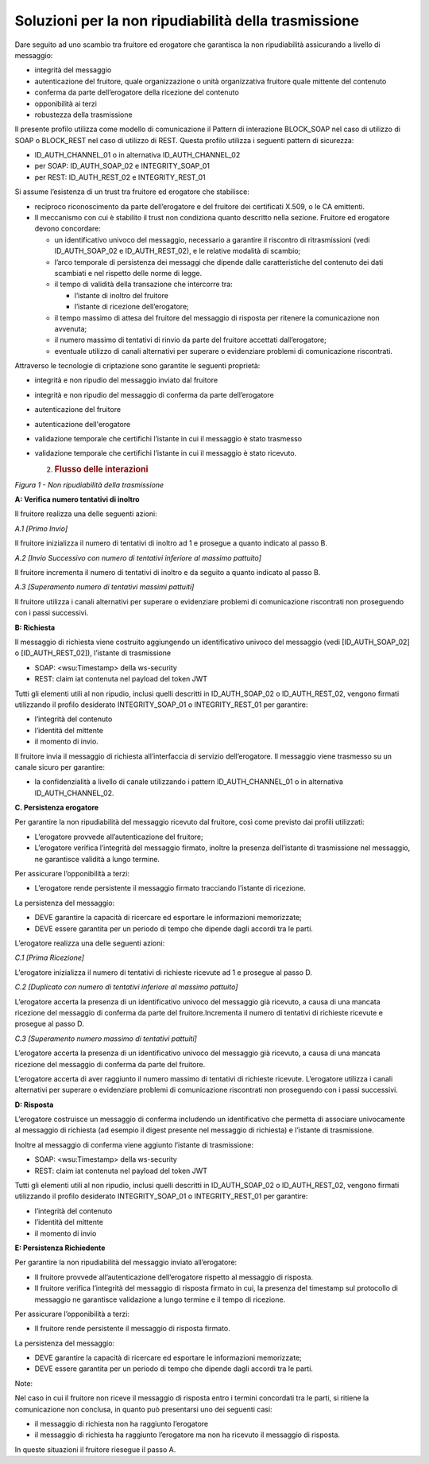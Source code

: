 Soluzioni per la non ripudiabilità della trasmissione
=====================================================

Dare seguito ad uno scambio tra fruitore ed erogatore che garantisca la
non ripudiabilità assicurando a livello di messaggio:

-  integrità del messaggio

-  autenticazione del fruitore, quale organizzazione o unità
   organizzativa fruitore quale mittente del contenuto

-  conferma da parte dell’erogatore della ricezione del contenuto

-  opponibilità ai terzi

-  robustezza della trasmissione

Il presente profilo utilizza come modello di comunicazione il Pattern di
interazione BLOCK_SOAP nel caso di utilizzo di SOAP o BLOCK_REST nel
caso di utilizzo di REST. Questa profilo utilizza i seguenti pattern di
sicurezza:

-  ID_AUTH_CHANNEL_01 o in alternativa ID_AUTH_CHANNEL_02

-  per SOAP: ID_AUTH_SOAP_02 e INTEGRITY_SOAP_01

-  per REST: ID_AUTH_REST_02 e INTEGRITY_REST_01

Si assume l’esistenza di un trust tra fruitore ed erogatore che
stabilisce:

-  reciproco riconoscimento da parte dell’erogatore e del fruitore dei
   certificati X.509, o le CA emittenti.

-  Il meccanismo con cui è stabilito il trust non condiziona quanto
   descritto nella sezione. Fruitore ed erogatore devono concordare:

   -  un identificativo univoco del messaggio, necessario a garantire il
      riscontro di ritrasmissioni (vedi ID_AUTH_SOAP_02 e
      ID_AUTH_REST_02), e le relative modalità di scambio;

   -  l’arco temporale di persistenza dei messaggi che dipende dalle
      caratteristiche del contenuto dei dati scambiati e nel rispetto
      delle norme di legge.

   -  il tempo di validità della transazione che intercorre tra:

      -  l’istante di inoltro del fruitore

      -  l’istante di ricezione dell’erogatore;

   -  il tempo massimo di attesa del fruitore del messaggio di risposta
      per ritenere la comunicazione non avvenuta;

   -  il numero massimo di tentativi di rinvio da parte del fruitore
      accettati dall’erogatore;

   -  eventuale utilizzo di canali alternativi per superare o
      evidenziare problemi di comunicazione riscontrati.

Attraverso le tecnologie di criptazione sono garantite le seguenti
proprietà:

-  integrità e non ripudio del messaggio inviato dal fruitore

-  integrità e non ripudio del messaggio di conferma da parte
   dell’erogatore

-  autenticazione del fruitore

-  autenticazione dell'erogatore

-  validazione temporale che certifichi l’istante in cui il messaggio è
   stato trasmesso

-  validazione temporale che certifichi l’istante in cui il messaggio è
   stato ricevuto.

   2. .. rubric:: Flusso delle interazioni
         :name: flusso-delle-interazioni-1

.. mermaid::

     sequenceDiagram
     
     
      activate Fruitore
      Fruitore->>Fruitore: A. Verifica numero tentativi di inoltro
     
      activate Erogatore
      Fruitore->>+Erogatore: B. Richiesta
      Erogatore->>Erogatore: C. Persistenza erogatore
      Erogatore->>Fruitore: D. Risposta
      deactivate Erogatore
     
      Fruitore->>Fruitore: E. Persistenza fruitore  deactivate Fruitore

*Figura 1 - Non ripudiabilità della trasmissione*

**A: Verifica numero tentativi di inoltro**

Il fruitore realizza una delle seguenti azioni:

*A.1 [Primo Invio]*

Il fruitore inizializza il numero di tentativi di inoltro ad 1 e
prosegue a quanto indicato al passo B.

*A.2 [Invio Successivo con numero di tentativi inferiore al massimo
pattuito]*

Il fruitore incrementa il numero di tentativi di inoltro e da seguito a
quanto indicato al passo B.

*A.3 [Superamento numero di tentativi massimi pattuiti]*

Il fruitore utilizza i canali alternativi per superare o evidenziare
problemi di comunicazione riscontrati non proseguendo con i passi
successivi.

**B: Richiesta**

Il messaggio di richiesta viene costruito aggiungendo un identificativo
univoco del messaggio (vedi [ID_AUTH_SOAP_02] o [ID_AUTH_REST_02]),
l’istante di trasmissione

-  SOAP: <wsu:Timestamp> della ws-security

-  REST: claim iat contenuta nel payload del token JWT

Tutti gli elementi utili al non ripudio, inclusi quelli descritti in
ID_AUTH_SOAP_02 o ID_AUTH_REST_02, vengono firmati utilizzando il
profilo desiderato INTEGRITY_SOAP_01 o INTEGRITY_REST_01 per garantire:

-  l’integrità del contenuto

-  l’identità del mittente

-  il momento di invio.

Il fruitore invia il messaggio di richiesta all’interfaccia di servizio
dell’erogatore. Il messaggio viene trasmesso su un canale sicuro per
garantire:

-  la confidenzialità a livello di canale utilizzando i pattern
   ID_AUTH_CHANNEL_01 o in alternativa ID_AUTH_CHANNEL_02.

**C. Persistenza erogatore**

Per garantire la non ripudiabilità del messaggio ricevuto dal fruitore,
così come previsto dai profili utilizzati:

-  L’erogatore provvede all’autenticazione del fruitore;

-  L’erogatore verifica l’integrità del messaggio firmato, inoltre la
   presenza dell’istante di trasmissione nel messaggio, ne garantisce
   validità a lungo termine.

Per assicurare l’opponibilità a terzi:

-  L’erogatore rende persistente il messaggio firmato tracciando
   l’istante di ricezione.

La persistenza del messaggio:

-  DEVE garantire la capacità di ricercare ed esportare le informazioni
   memorizzate;

-  DEVE essere garantita per un periodo di tempo che dipende dagli
   accordi tra le parti.

L’erogatore realizza una delle seguenti azioni:

*C.1 [Prima Ricezione]*

L’erogatore inizializza il numero di tentativi di richieste ricevute ad
1 e prosegue al passo D.

*C.2 [Duplicato con numero di tentativi inferiore al massimo pattuito]*

L’erogatore accerta la presenza di un identificativo univoco del
messaggio già ricevuto, a causa di una mancata ricezione del messaggio
di conferma da parte del fruitore.Incrementa il numero di tentativi di
richieste ricevute e prosegue al passo D.

*C.3 [Superamento numero massimo di tentativi pattuiti]*

L’erogatore accerta la presenza di un identificativo univoco del
messaggio già ricevuto, a causa di una mancata ricezione del messaggio
di conferma da parte del fruitore.

L’erogatore accerta di aver raggiunto il numero massimo di tentativi di
richieste ricevute. L’erogatore utilizza i canali alternativi per
superare o evidenziare problemi di comunicazione riscontrati non
proseguendo con i passi successivi.

**D: Risposta**

L’erogatore costruisce un messaggio di conferma includendo un
identificativo che permetta di associare univocamente al messaggio di
richiesta (ad esempio il digest presente nel messaggio di richiesta) e
l’istante di trasmissione.

Inoltre al messaggio di conferma viene aggiunto l’istante di
trasmissione:

-  SOAP: <wsu:Timestamp> della ws-security

-  REST: claim iat contenuta nel payload del token JWT

Tutti gli elementi utili al non ripudio, inclusi quelli descritti in
ID_AUTH_SOAP_02 o ID_AUTH_REST_02, vengono firmati utilizzando il
profilo desiderato INTEGRITY_SOAP_01 o INTEGRITY_REST_01 per garantire:

-  l’integrità del contenuto

-  l’identità del mittente

-  il momento di invio

**E: Persistenza Richiedente**

Per garantire la non ripudiabilità del messaggio inviato all’erogatore:

-  Il fruitore provvede all’autenticazione dell’erogatore rispetto al
   messaggio di risposta.

-  Il fruitore verifica l’integrità del messaggio di risposta firmato in
   cui, la presenza del timestamp sul protocollo di messaggio ne
   garantisce validazione a lungo termine e il tempo di ricezione.

Per assicurare l’opponibilità a terzi:

-  Il fruitore rende persistente il messaggio di risposta firmato.

La persistenza del messaggio:

-  DEVE garantire la capacità di ricercare ed esportare le informazioni
   memorizzate;

-  DEVE essere garantita per un periodo di tempo che dipende dagli
   accordi tra le parti.

Note:

Nel caso in cui il fruitore non riceve il messaggio di risposta entro i
termini concordati tra le parti, si ritiene la comunicazione non
conclusa, in quanto può presentarsi uno dei seguenti casi:

-  il messaggio di richiesta non ha raggiunto l’erogatore

-  il messaggio di richiesta ha raggiunto l’erogatore ma non ha ricevuto
   il messaggio di risposta.

In queste situazioni il fruitore riesegue il passo A.

.. |{"theme":"default","source":"sequenceDiagram\n\n\n activate Fruitore\n Fruitore->>Fruitore: A. Verifica numero tentativi di inoltro\n\n activate Erogatore\n Fruitore->>+Erogatore: B. Richiesta\n Erogatore->>Erogatore: C. Persistenza erogatore\n Erogatore->>Fruitore: D. Risposta\n deactivate Erogatore\n\n Fruitore->>Fruitore: E. Persistenza fruitore \\n deactivate Fruitore"}| image:: ./media/image1.png
   :width: 5.36111in
   :height: 4.43056in
